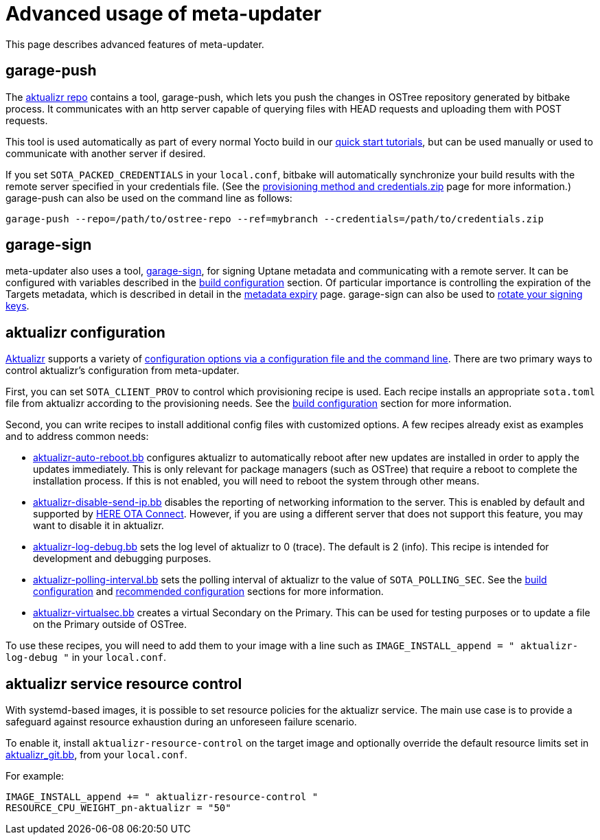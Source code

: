 = Advanced usage of meta-updater
ifdef::env-github[]

[NOTE]
====
We recommend that you link:https://docs.ota.here.com/ota-client/latest/{docname}.html[view this article in our documentation portal]. Not all of our articles render correctly in GitHub.
====
endif::[]

:meta-updater-github-url: https://github.com/advancedtelematic/meta-updater/tree/master

This page describes advanced features of meta-updater.

== garage-push

The https://github.com/advancedtelematic/aktualizr[aktualizr repo] contains a tool, garage-push, which lets you push the changes in OSTree repository generated by bitbake process. It communicates with an http server capable of querying files with HEAD requests and uploading them with POST requests.

This tool is used automatically as part of every normal Yocto build in our xref:getstarted::get-started.adoc[quick start tutorials], but can be used manually or used to communicate with another server if desired.

If you set `SOTA_PACKED_CREDENTIALS` in your `local.conf`, bitbake will automatically synchronize your build results with the remote server specified in your credentials file. (See the xref:provisioning-methods-and-credentialszip.adoc[provisioning method and credentials.zip] page for more information.) garage-push can also be used on the command line as follows:

....
garage-push --repo=/path/to/ostree-repo --ref=mybranch --credentials=/path/to/credentials.zip
....

== garage-sign

meta-updater also uses a tool, https://github.com/advancedtelematic/ota-tuf/tree/master/cli[garage-sign], for signing Uptane metadata and communicating with a remote server. It can be configured with variables described in the xref:build-configuration.adoc[build configuration] section. Of particular importance is controlling the expiration of the Targets metadata, which is described in detail in the xref:metadata-expiry.adoc[metadata expiry] page. garage-sign can also be used to xref:rotating-signing-keys.adoc[rotate your signing keys].

== aktualizr configuration

https://github.com/advancedtelematic/aktualizr[Aktualizr] supports a variety of xref:aktualizr-config-options.adoc[configuration options via a configuration file and the command line]. There are two primary ways to control aktualizr's configuration from meta-updater.

First, you can set `SOTA_CLIENT_PROV` to control which provisioning recipe is used. Each recipe installs an appropriate `sota.toml` file from aktualizr according to the provisioning needs. See the xref:build-configuration.adoc[build configuration] section for more information.

Second, you can write recipes to install additional config files with customized options. A few recipes already exist as examples and to address common needs:

* link:{meta-updater-github-url}/recipes-sota/config/aktualizr-auto-reboot.bb[aktualizr-auto-reboot.bb] configures aktualizr to automatically reboot after new updates are installed in order to apply the updates immediately. This is only relevant for package managers (such as OSTree) that require a reboot to complete the installation process. If this is not enabled, you will need to reboot the system through other means.
* link:{meta-updater-github-url}/recipes-sota/config/aktualizr-disable-send-ip.bb[aktualizr-disable-send-ip.bb] disables the reporting of networking information to the server. This is enabled by default and supported by https://connect.ota.here.com/[HERE OTA Connect]. However, if you are using a different server that does not support this feature, you may want to disable it in aktualizr.
* link:{meta-updater-github-url}/recipes-sota/config/aktualizr-log-debug.bb[aktualizr-log-debug.bb] sets the log level of aktualizr to 0 (trace). The default is 2 (info). This recipe is intended for development and debugging purposes.
* link:{meta-updater-github-url}/recipes-sota/config/aktualizr-polling-interval.bb[aktualizr-polling-interval.bb] sets the polling interval of aktualizr to the value of `SOTA_POLLING_SEC`. See the xref:build-configuration.adoc[build configuration] and xref:recommended-clientconfig.adoc[recommended configuration] sections for more information.
* link:{meta-updater-github-url}/recipes-sota/config/aktualizr-virtualsec.bb[aktualizr-virtualsec.bb] creates a virtual Secondary on the Primary. This can be used for testing purposes or to update a file on the Primary outside of OSTree.

To use these recipes, you will need to add them to your image with a line such as `IMAGE_INSTALL_append = " aktualizr-log-debug "` in your `local.conf`.

== aktualizr service resource control

With systemd-based images, it is possible to set resource policies for the aktualizr service. The main use case is to provide a safeguard against resource exhaustion during an unforeseen failure scenario.

To enable it, install `aktualizr-resource-control` on the target image and optionally override the default resource limits set in link:{meta-updater-github-url}/recipes-sota/aktualizr/aktualizr_git.bb[aktualizr_git.bb], from your `local.conf`.

For example:

....
IMAGE_INSTALL_append += " aktualizr-resource-control "
RESOURCE_CPU_WEIGHT_pn-aktualizr = "50"
....

